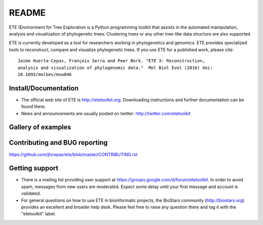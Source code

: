 README
=======

.. image:: https://travis-ci.org/etetoolkit/ete.svg?branch=master
   :target: https://travis-ci.org/etetoolkit/ete

.. image:: https://badges.gitter.im/Join%20Chat.svg
   :alt: Join the chat at https://gitter.im/jhcepas/ete
   :target: https://gitter.im/jhcepas/ete?utm_source=badge&utm_medium=badge&utm_campaign=pr-badge&utm_content=badge 

..
   .. image:: https://coveralls.io/repos/jhcepas/ete/badge.png


ETE (Environment for Tree Exploration is a Python programming
toolkit that assists in the automated manipulation, analysis and
visualization of phylogenetic trees. Clustering trees or any
other tree-like data structure are also supported. 

ETE is currently developed as a tool for researchers working in phylogenetics
and genomics. ETE provides specialized tools to reconstruct, compare and visualize
phylogenetic trees. If you use ETE for a published work, please cite:

::

   Jaime Huerta-Cepas, François Serra and Peer Bork. "ETE 3: Reconstruction,
   analysis and visualization of phylogenomic data."  Mol Biol Evol (2016) doi:
   10.1093/molbev/msw046

Install/Documentation
-----------------------------

- The official web site of ETE is http://etetoolkit.org. Downloading
  instructions and further documentation can be found there.

- News and announcements are usually posted on twitter: http://twitter.com/etetoolkit

Gallery of examples
--------------------
  
.. image:: https://raw.githubusercontent.com/jhcepas/ete/master/sdoc/gallery.png
   :width: 600
  

Contributing and BUG reporting
---------------------------------
https://github.com/jhcepas/ete/blob/master/CONTRIBUTING.rst


Getting support
------------------

- There is a mailing list providing user support at
  https://groups.google.com/d/forum/etetoolkit. In order to avoid spam,
  messages from new users are moderated. Expect some delay until your first
  message and account is validated.

- For general questions on how to use ETE in bioinformatic projects, the
  BioStars community (http://biostars.org) provides an excellent and broader
  help desk. Please feel free to raise any question there and tag it with the
  "etetoolkit" label.


